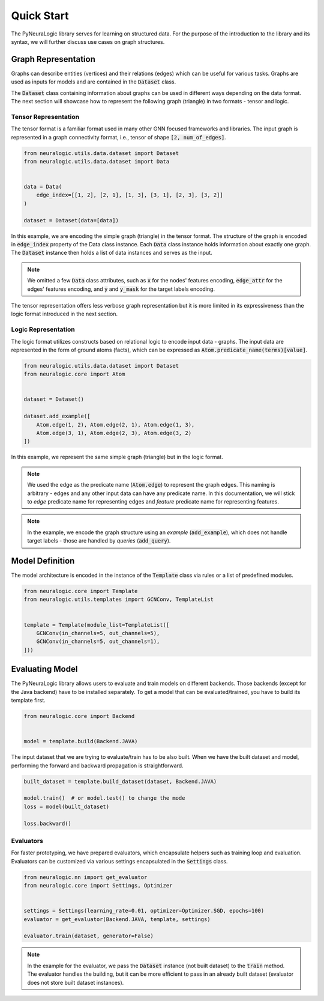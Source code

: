 Quick Start
===========

The PyNeuraLogic library serves for learning on structured data. For the purpose of the introduction to the library and
its syntax, we will further discuss use cases on graph structures.

Graph Representation
####################

Graphs can describe entities (vertices) and their relations (edges) which can be useful for various tasks. Graphs are
used as inputs for models and are contained in the :code:`Dataset` class.

The :code:`Dataset` class containing information about graphs can be used in different ways depending on the data format. The
next section will showcase how to represent the following graph (triangle) in two formats - tensor and logic.

.. image:: https://raw.githubusercontent.com/LukasZahradnik/PyNeuraLogic/master/docs/images/simple_graph.png
    :width: 500
    :alt: Simple graph
    :align: center


Tensor Representation
*********************

The tensor format is a familiar format used in many other GNN focused frameworks and libraries. The input graph is
represented in a graph connectivity format, i.e., tensor of shape :code:`[2, num_of_edges]`.

.. code-block:: Python

    from neuralogic.utils.data.dataset import Dataset
    from neuralogic.utils.data.dataset import Data


    data = Data(
        edge_index=[[1, 2], [2, 1], [1, 3], [3, 1], [2, 3], [3, 2]]
    )

    dataset = Dataset(data=[data])


In this example, we are encoding the simple graph (triangle) in the tensor format. The structure of the graph is
encoded in :code:`edge_index` property of the Data class instance. Each :code:`Data` class instance holds information about exactly
one graph. The :code:`Dataset` instance then holds a list of data instances and serves as the input.

.. NOTE::

    We omitted a few :code:`Data` class attributes, such as :code:`x` for the nodes' features encoding, :code:`edge_attr` for the edges'
    features encoding, and :code:`y` and :code:`y_mask` for the target labels encoding.


The tensor representation offers less verbose graph representation but it is more limited in its expressiveness than the logic
format introduced in the next section.

Logic Representation
********************

The logic format utilizes constructs based on relational logic to encode input data - graphs. The input data are represented in the form of ground atoms (facts),
which can be expressed as :code:`Atom.predicate_name(terms)[value]`.

.. code-block:: Python

    from neuralogic.utils.data.dataset import Dataset
    from neuralogic.core import Atom


    dataset = Dataset()

    dataset.add_example([
        Atom.edge(1, 2), Atom.edge(2, 1), Atom.edge(1, 3),
        Atom.edge(3, 1), Atom.edge(2, 3), Atom.edge(3, 2)
    ])

In this example, we represent the same simple graph (triangle) but in the logic format.

.. NOTE::
    We used the edge as the predicate name (:code:`Atom.edge`) to represent the graph edges. This naming is arbitrary -
    edges and any other input data can have any predicate name. In this documentation, we will stick to *edge* predicate name for
    representing edges and *feature* predicate name for representing features.

.. NOTE::
    In the example, we encode the graph structure using an *example* (:code:`add_example`), which does not handle target
    labels - those are handled by *queries* (:code:`add_query`).


Model Definition
################

The model architecture is encoded in the instance of the :code:`Template` class via rules or a list of predefined modules.


.. code-block:: Python

    from neuralogic.core import Template
    from neuralogic.utils.templates import GCNConv, TemplateList


    template = Template(module_list=TemplateList([
        GCNConv(in_channels=5, out_channels=5),
        GCNConv(in_channels=5, out_channels=1),
    ]))


Evaluating Model
################

The PyNeuraLogic library allows users to evaluate and train models on different backends. Those backends
(except for the Java backend) have to be installed separately. To get a model that can be evaluated/trained,
you have to build its template first.

.. code-block:: Python

    from neuralogic.core import Backend


    model = template.build(Backend.JAVA)


The input dataset that we are trying to evaluate/train has to be also built. When we have the built dataset and model,
performing the forward and backward propagation is straightforward.

.. code-block:: Python

    built_dataset = template.build_dataset(dataset, Backend.JAVA)

    model.train()  # or model.test() to change the mode
    loss = model(built_dataset)

    loss.backward()


Evaluators
**********

For faster prototyping, we have prepared evaluators, which encapsulate helpers such as training loop and
evaluation. Evaluators can be customized via various settings encapsulated in the :code:`Settings` class.

.. code-block:: Python

    from neuralogic.nn import get_evaluator
    from neuralogic.core import Settings, Optimizer


    settings = Settings(learning_rate=0.01, optimizer=Optimizer.SGD, epochs=100)
    evaluator = get_evaluator(Backend.JAVA, template, settings)

    evaluator.train(dataset, generator=False)


.. NOTE::
    In the example for the evaluator, we pass the :code:`Dataset` instance (not built dataset) to the :code:`train` method.
    The evaluator handles the building, but it can be more efficient to pass in an already built dataset
    (evaluator does not store built dataset instances).
